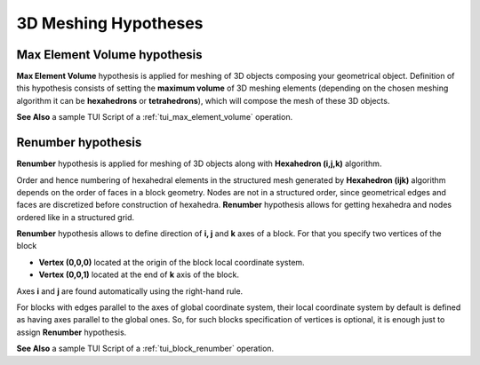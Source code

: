 .. _a3d_meshing_hypo_page:

*********************
3D Meshing Hypotheses
*********************

.. _max_element_volume_hypo:

Max Element Volume hypothesis
#############################

**Max Element Volume** hypothesis is applied for meshing of 3D objects composing your geometrical object. Definition of this hypothesis consists of setting the **maximum volume** of 3D meshing elements (depending on the chosen meshing algorithm it can be **hexahedrons** or **tetrahedrons**), which will compose the mesh of these 3D objects.

.. image:: ../images/a-maxelvolume.png
	:align: center

**See Also** a sample TUI Script of a :ref:`tui_max_element_volume` operation.  

.. _block_renumber_hypo:

Renumber hypothesis
###################

**Renumber** hypothesis is applied for meshing of 3D objects along with **Hexahedron (i,j,k)** algorithm.

Order and hence numbering of hexahedral elements in the structured mesh generated by **Hexahedron (ijk)** algorithm depends on the order of faces in a block geometry. Nodes are not in a structured order, since geometrical edges and faces are discretized before construction of hexahedra. **Renumber** hypothesis allows for getting hexahedra and nodes ordered like in a structured grid.

.. image:: ../images/block_renumber_hyp.png
	:align: center

**Renumber** hypothesis allows to define direction of **i, j** and **k** axes of a block. For that you specify two vertices of the block

* **Vertex (0,0,0)** located at the origin of the block local coordinate system.
* **Vertex (0,0,1)** located at the end of **k** axis of the block.

Axes **i** and **j** are found automatically using the right-hand rule.

For blocks with edges parallel to the axes of global coordinate system, their local coordinate system by default is defined as having axes parallel to the global ones. So, for such blocks specification of vertices is optional, it is enough just to assign **Renumber** hypothesis.

**See Also** a sample TUI Script of a :ref:`tui_block_renumber` operation.  


